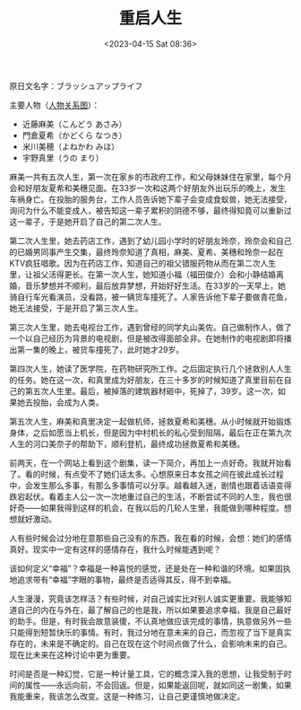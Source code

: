 #+TITLE: 重启人生
#+DATE: <2023-04-15 Sat 08:36>
#+TAGS[]: 剧集

原日文名字：ブラッシュアップライフ

主要人物（[[https://www.ntv.co.jp/brushup-life/chart/][人物关系图]]）：

- 近藤麻美（こんどう あさみ）
- 門倉夏希（かどくら なつき）
- 米川美穂（よねかわ みほ）
- 宇野真里（うの まり）

麻美一共有五次人生，第一次在家乡的市政府工作，和父母妹妹住在家里，每个月会和好朋友夏希和美穗见面。在33岁一次和这两个好朋友外出玩乐的晚上，发生车祸身亡。在投胎的服务台，工作人员告诉她下辈子会变成食蚁兽，她无法接受，询问为什么不能变成人，被告知这一辈子累积的阴德不够，最终得知竟可以重新过这一辈子，于是她开启了自己的第二次人生。

第二次人生里，她去药店工作，遇到了幼儿园小学时的好朋友玲奈，玲奈会和自己的已婚男同事产生交集，最终玲奈知道了真相，麻美、夏希、美穗和玲奈一起在KTV疯狂唱歌。因为在药店工作，知道自己的祖父错服药物从而在第二次人生里，让祖父活得更长。在第一次人生，她知道小福（福田俊介）会和小静结婚离婚，音乐梦想并不顺利，最后放弃梦想，开始好好生活。在33岁的一天早上，她骑自行车光看演员，没看路，被一辆货车撞死了。人家告诉他下辈子要做青花鱼，她无法接受，于是开启了第三次人生。

第三次人生里，她去电视台工作，遇到曾经的同学丸山美佐。自己做制作人，做了一个以自己经历为背景的电视剧，但是被改得面部全非。在她制作的电视剧即将播出第一集的晚上，被货车撞死了，此时她才29岁。

第四次人生，她读了医学院，在药物研究所工作。之后固定执行几个拯救别人人生的任务。她在这一次，和真里成为好朋友，在三十多岁的时候知道了真里目前在自己的第五次人生里。最后，被掉落的建筑器材砸中，死掉了，39岁。这一次，如果她去投胎，会成为人类。

第五次人生，麻美和真里决定一起做机师，拯救夏希和美穗。从小时候就开始锻炼身体，之后如愿当上机长，但是因为中村机长的私心受到阻隔，最后在正在第九次人生的河口美奈子的帮助下，顺利登机，最终成功拯救夏希和美穗。

前两天，在一个网站上看到这个剧集，读一下简介，再加上一点好奇。我就开始看了。看的时候，有点受不了她们话太多。心想原来日本女孩之间在彼此成长过程中，会发生那么多事，有那么多事情可以分享。越看越入迷，剧情也跟着话语变得跌宕起伏。看着主人公一次一次地重过自己的生活，不断尝试不同的人生，我也很好奇——如果我得到这样的机会，在我以后的几轮人生里，我能做到哪种程度。想想就好激动。

人有些时候会过分地在意那些自己没有的东西，我在看的时候，会想：她们的感情真好。现实中一定有这样的感情存在，我什么时候能遇到呢？

该如何定义“幸福”？幸福是一种喜悦的感觉，还是处在一种和谐的环境。如果固执地追求带有“幸福”字眼的事物，最终是否适得其反，得不到幸福。

人生漫漫，究竟该怎样活？有些时候，对自己诚实比对别人诚实更重要。我能够知道自己的内在与外在，最了解自己的也是我，所以如果要追求幸福，我是自己最好的助手。但是，有时我会故意装傻，不认真地做应该完成的事情，执意做另外一些只能得到短暂快乐的事情。有时，我过分地在意未来的自己，而忽视了当下是真实存在的，未来是不确定的。自己在现在这个时间点做了什么，会影响未来的自己。现在比未来在这种讨论中更为重要。

时间是否是一种幻觉，它是一种计量工具，它的概念深入我的思想，让我受制于时间的属性——永远向前，不会回返。但是，如果能返回呢，就如同这一剧集，如果我能重来，我该怎么改变。这是一种练习，让自己更谨慎地做决定。
